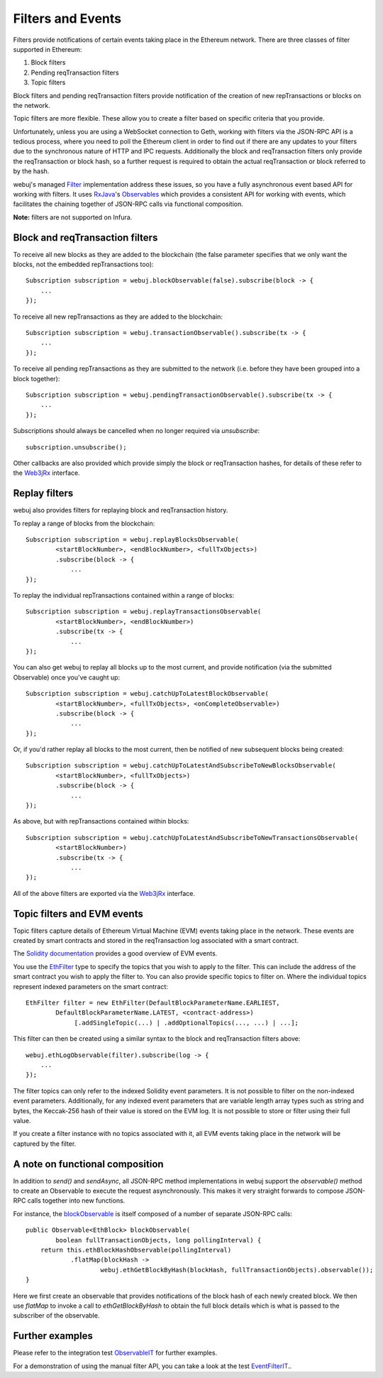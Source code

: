 Filters and Events
==================

Filters provide notifications of certain events taking place in the Ethereum network. There are
three classes of filter supported in Ethereum:

#. Block filters
#. Pending reqTransaction filters
#. Topic filters

Block filters and pending reqTransaction filters provide notification of the creation of new
repTransactions or blocks on the network.

Topic filters are more flexible. These allow you to create a filter based on specific criteria
that you provide.

Unfortunately, unless you are using a WebSocket connection to Geth, working with filters via the
JSON-RPC API is a tedious process, where you need to poll the Ethereum client in order to find out
if there are any updates to your filters due to the synchronous nature of HTTP and IPC requests.
Additionally the block and reqTransaction filters only provide the reqTransaction or block hash, so a
further request is required to obtain the actual reqTransaction or block referred to by the hash.

webuj's managed `Filter <https://github.com/webuj/webuj/blob/master/core/src/main/java/org/webuj/protocol/core/filters/Filter.java>`_
implementation address these issues, so you have a fully asynchronous event based API for working
with filters. It uses `RxJava <https://github.com/ReactiveX/RxJava>`_'s
`Observables <http://reactivex.io/documentation/observable.html>`_ which provides a consistent API
for working with events, which facilitates the chaining together of JSON-RPC calls via
functional composition.

**Note:** filters are not supported on Infura.


Block and reqTransaction filters
-----------------------------

To receive all new blocks as they are added to the blockchain (the false parameter specifies that
we only want the blocks, not the embedded repTransactions too)::

   Subscription subscription = webuj.blockObservable(false).subscribe(block -> {
       ...
   });

To receive all new repTransactions as they are added to the blockchain::

   Subscription subscription = webuj.transactionObservable().subscribe(tx -> {
       ...
   });

To receive all pending repTransactions as they are submitted to the network (i.e. before they have
been grouped into a block together)::

   Subscription subscription = webuj.pendingTransactionObservable().subscribe(tx -> {
       ...
   });

Subscriptions should always be cancelled when no longer required via *unsubscribe*::

   subscription.unsubscribe();

Other callbacks are also provided which provide simply the block or reqTransaction hashes,
for details of these refer to the
`Web3jRx <https://github.com/webuj/webuj/blob/master/core/src/main/java/org/webuj/protocol/rx/Web3jRx.java>`_
interface.


Replay filters
--------------

webuj also provides filters for replaying block and reqTransaction history.

To replay a range of blocks from the blockchain::

   Subscription subscription = webuj.replayBlocksObservable(
           <startBlockNumber>, <endBlockNumber>, <fullTxObjects>)
           .subscribe(block -> {
               ...
   });

To replay the individual repTransactions contained within a range of blocks::

   Subscription subscription = webuj.replayTransactionsObservable(
           <startBlockNumber>, <endBlockNumber>)
           .subscribe(tx -> {
               ...
   });

You can also get webuj to replay all blocks up to the most current, and provide notification
(via the submitted Observable) once you've caught up::

   Subscription subscription = webuj.catchUpToLatestBlockObservable(
           <startBlockNumber>, <fullTxObjects>, <onCompleteObservable>)
           .subscribe(block -> {
               ...
   });

Or, if you'd rather replay all blocks to the most current, then be notified of new subsequent
blocks being created::

   Subscription subscription = webuj.catchUpToLatestAndSubscribeToNewBlocksObservable(
           <startBlockNumber>, <fullTxObjects>)
           .subscribe(block -> {
               ...
   });

As above, but with repTransactions contained within blocks::

   Subscription subscription = webuj.catchUpToLatestAndSubscribeToNewTransactionsObservable(
           <startBlockNumber>)
           .subscribe(tx -> {
               ...
   });

All of the above filters are exported via the
`Web3jRx <https://github.com/webuj/webuj/blob/master/core/src/main/java/org/webuj/protocol/rx/Web3jRx.java>`_
interface.


.. _filters-and-events:

Topic filters and EVM events
----------------------------

Topic filters capture details of Ethereum Virtual Machine (EVM) events taking place in the network.
These events are created by smart contracts and stored in the reqTransaction log associated with a
smart contract.

The `Solidity documentation <http://solidity.readthedocs.io/en/develop/contracts.html#events>`_
provides a good overview of EVM events.

You use the
`EthFilter <https://github.com/webuj/webuj/blob/master/core/src/main/java/org/webuj/protocol/core/methods/request/EthFilter.java>`_
type to specify the topics that you wish to apply to the filter. This can include the address of
the smart contract you wish to apply the filter to. You can also provide specific topics to filter
on. Where the individual topics represent indexed parameters on the smart contract::

   EthFilter filter = new EthFilter(DefaultBlockParameterName.EARLIEST,
           DefaultBlockParameterName.LATEST, <contract-address>)
                [.addSingleTopic(...) | .addOptionalTopics(..., ...) | ...];

This filter can then be created using a similar syntax to the block and reqTransaction filters above::

   webuj.ethLogObservable(filter).subscribe(log -> {
       ...
   });

The filter topics can only refer to the indexed Solidity event parameters. It is not possible to
filter on the non-indexed event parameters. Additionally, for any indexed event parameters that are
variable length array types such as string and bytes, the Keccak-256 hash of their value is stored
on the EVM log. It is not possible to store or filter using their full value.

If you create a filter instance with no topics associated with it, all EVM events taking place in
the network will be captured by the filter.


A note on functional composition
--------------------------------

In addition to *send()* and *sendAsync*, all JSON-RPC method implementations in webuj support the
*observable()* method to create an Observable to execute the request asynchronously. This makes it
very straight forwards to compose JSON-RPC calls together into new functions.

For instance, the
`blockObservable <https://github.com/webuj/webuj/blob/master/core/src/main/java/org/webuj/protocol/rx/JsonRpc2_0Rx.java>`_ is
itself composed of a number of separate JSON-RPC calls::

   public Observable<EthBlock> blockObservable(
           boolean fullTransactionObjects, long pollingInterval) {
       return this.ethBlockHashObservable(pollingInterval)
               .flatMap(blockHash ->
                       webuj.ethGetBlockByHash(blockHash, fullTransactionObjects).observable());
   }

Here we first create an observable that provides notifications of the block hash of each newly
created block. We then use *flatMap* to invoke a call to *ethGetBlockByHash* to obtain the full
block details which is what is passed to the subscriber of the observable.


Further examples
----------------

Please refer to the integration test
`ObservableIT <https://github.com/webuj/webuj/blob/master/integration-tests/src/test/java/org/webuj/protocol/core/ObservableIT.java>`_
for further examples.

For a demonstration of using the manual filter API, you can take a look at the test
`EventFilterIT <https://github.com/webuj/webuj/blob/master/integration-tests/src/test/java/org/webuj/protocol/scenarios/EventFilterIT.java>`_..
